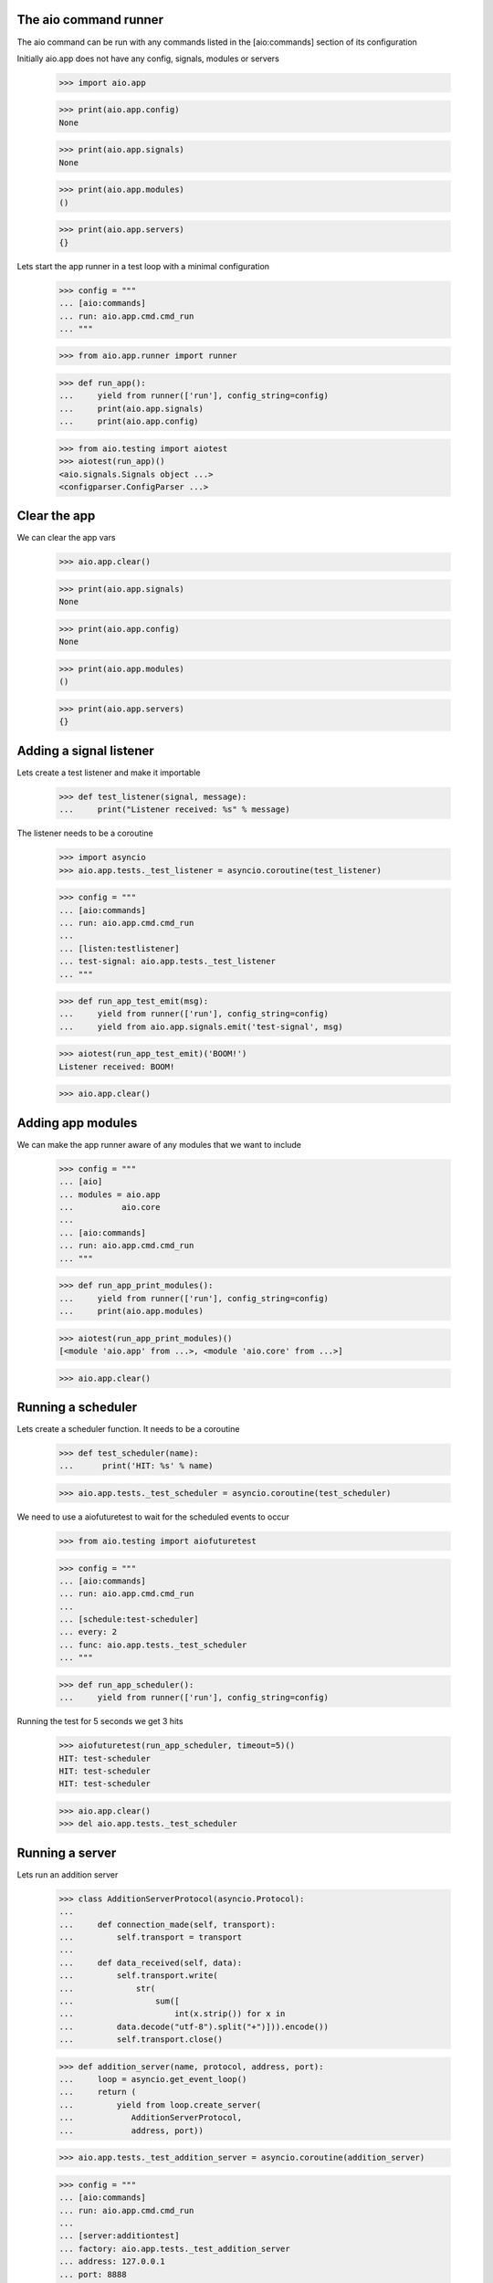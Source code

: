 

The aio command runner
----------------------

The aio command can be run with any commands listed in the [aio:commands] section of its configuration


Initially aio.app does not have any config, signals, modules or servers

  >>> import aio.app

  >>> print(aio.app.config)
  None

  >>> print(aio.app.signals)
  None

  >>> print(aio.app.modules)
  ()

  >>> print(aio.app.servers)
  {}

Lets start the app runner in a test loop with a minimal configuration

  >>> config = """
  ... [aio:commands]
  ... run: aio.app.cmd.cmd_run
  ... """

  >>> from aio.app.runner import runner

  >>> def run_app():
  ...     yield from runner(['run'], config_string=config)
  ...     print(aio.app.signals)
  ...     print(aio.app.config)

  >>> from aio.testing import aiotest
  >>> aiotest(run_app)()
  <aio.signals.Signals object ...>
  <configparser.ConfigParser ...>


Clear the app
-------------

We can clear the app vars

  >>> aio.app.clear()

  >>> print(aio.app.signals)
  None

  >>> print(aio.app.config)
  None

  >>> print(aio.app.modules)
  ()

  >>> print(aio.app.servers)
  {}


Adding a signal listener
------------------------

Lets create a test listener and make it importable

  >>> def test_listener(signal, message):
  ...     print("Listener received: %s" % message)

The listener needs to be a coroutine

  >>> import asyncio
  >>> aio.app.tests._test_listener = asyncio.coroutine(test_listener)

  >>> config = """
  ... [aio:commands]
  ... run: aio.app.cmd.cmd_run
  ...
  ... [listen:testlistener]
  ... test-signal: aio.app.tests._test_listener
  ... """

  >>> def run_app_test_emit(msg):
  ...     yield from runner(['run'], config_string=config)
  ...     yield from aio.app.signals.emit('test-signal', msg)

  >>> aiotest(run_app_test_emit)('BOOM!')
  Listener received: BOOM!

  >>> aio.app.clear()


Adding app modules
------------------

We can make the app runner aware of any modules that we want to include

  >>> config = """
  ... [aio]
  ... modules = aio.app
  ...          aio.core
  ...
  ... [aio:commands]
  ... run: aio.app.cmd.cmd_run
  ... """

  >>> def run_app_print_modules():
  ...     yield from runner(['run'], config_string=config)
  ...     print(aio.app.modules)

  >>> aiotest(run_app_print_modules)()
  [<module 'aio.app' from ...>, <module 'aio.core' from ...>]

  >>> aio.app.clear()


Running a scheduler
-------------------

Lets create a scheduler function. It needs to be a coroutine

  >>> def test_scheduler(name):
  ...      print('HIT: %s' % name)

  >>> aio.app.tests._test_scheduler = asyncio.coroutine(test_scheduler)

We need to use a aiofuturetest to wait for the scheduled events to occur

  >>> from aio.testing import aiofuturetest

  >>> config = """
  ... [aio:commands]
  ... run: aio.app.cmd.cmd_run
  ... 
  ... [schedule:test-scheduler]
  ... every: 2
  ... func: aio.app.tests._test_scheduler
  ... """

  >>> def run_app_scheduler():
  ...     yield from runner(['run'], config_string=config)

Running the test for 5 seconds we get 3 hits

  >>> aiofuturetest(run_app_scheduler, timeout=5)()
  HIT: test-scheduler
  HIT: test-scheduler
  HIT: test-scheduler

  >>> aio.app.clear()
  >>> del aio.app.tests._test_scheduler


Running a server
----------------

Lets run an addition server

  >>> class AdditionServerProtocol(asyncio.Protocol):
  ...
  ...     def connection_made(self, transport):
  ...         self.transport = transport
  ...
  ...     def data_received(self, data):
  ...         self.transport.write(
  ...             str(
  ...                 sum([
  ...                     int(x.strip()) for x in
  ...         data.decode("utf-8").split("+")])).encode())
  ...         self.transport.close()

  >>> def addition_server(name, protocol, address, port):
  ...     loop = asyncio.get_event_loop()
  ...     return (
  ...         yield from loop.create_server(
  ...            AdditionServerProtocol,
  ...            address, port))

  >>> aio.app.tests._test_addition_server = asyncio.coroutine(addition_server)

  >>> config = """
  ... [aio:commands]
  ... run: aio.app.cmd.cmd_run
  ... 
  ... [server:additiontest]
  ... factory: aio.app.tests._test_addition_server
  ... address: 127.0.0.1
  ... port: 8888
  ... """

  >>> def run_app_addition(addition):
  ...     yield from runner(['run'], config_string=config)
  ...
  ...     @asyncio.coroutine
  ...     def call_addition_server():
  ...          reader, writer = yield from asyncio.open_connection(
  ...              '127.0.0.1', 8888)
  ...          writer.write(addition.encode())
  ...          yield from writer.drain()
  ...
  ...          result = yield from reader.read()
  ...          print(int(result))
  ...
  ...     return call_addition_server

  >>> aiofuturetest(run_app_addition, timeout=5)('2 + 2 + 3')
  7


